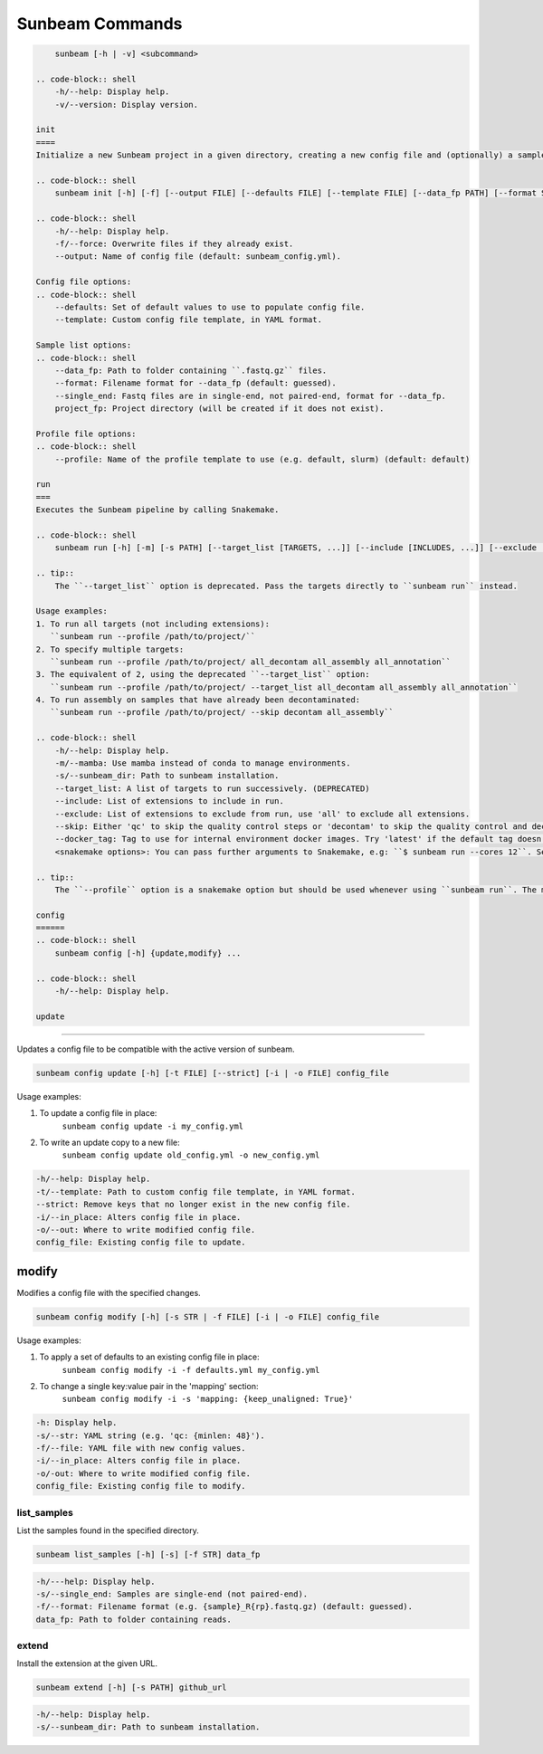 .. _commands:

================
Sunbeam Commands
================

.. code-block:: shell

    
        sunbeam [-h | -v] <subcommand>

    .. code-block:: shell
        -h/--help: Display help.
        -v/--version: Display version.

    init
    ====
    Initialize a new Sunbeam project in a given directory, creating a new config file and (optionally) a sample list.

    .. code-block:: shell
        sunbeam init [-h] [-f] [--output FILE] [--defaults FILE] [--template FILE] [--data_fp PATH] [--format STR] [--single_end] [--profile STR] project_fp

    .. code-block:: shell
        -h/--help: Display help.
        -f/--force: Overwrite files if they already exist.
        --output: Name of config file (default: sunbeam_config.yml).

    Config file options:
    .. code-block:: shell
        --defaults: Set of default values to use to populate config file.
        --template: Custom config file template, in YAML format.

    Sample list options:
    .. code-block:: shell
        --data_fp: Path to folder containing ``.fastq.gz`` files.
        --format: Filename format for --data_fp (default: guessed).
        --single_end: Fastq files are in single-end, not paired-end, format for --data_fp.
        project_fp: Project directory (will be created if it does not exist).

    Profile file options:
    .. code-block:: shell
        --profile: Name of the profile template to use (e.g. default, slurm) (default: default)

    run
    ===
    Executes the Sunbeam pipeline by calling Snakemake.

    .. code-block:: shell
        sunbeam run [-h] [-m] [-s PATH] [--target_list [TARGETS, ...]] [--include [INCLUDES, ...]] [--exclude [EXCLUDE, ...]] [--skip SKIP] [--docker_tag TAG] <snakemake options>

    .. tip::
        The ``--target_list`` option is deprecated. Pass the targets directly to ``sunbeam run`` instead.

    Usage examples:
    1. To run all targets (not including extensions):
       ``sunbeam run --profile /path/to/project/``
    2. To specify multiple targets:
       ``sunbeam run --profile /path/to/project/ all_decontam all_assembly all_annotation``
    3. The equivalent of 2, using the deprecated ``--target_list`` option:
       ``sunbeam run --profile /path/to/project/ --target_list all_decontam all_assembly all_annotation``
    4. To run assembly on samples that have already been decontaminated:
       ``sunbeam run --profile /path/to/project/ --skip decontam all_assembly``

    .. code-block:: shell
        -h/--help: Display help.
        -m/--mamba: Use mamba instead of conda to manage environments.
        -s/--sunbeam_dir: Path to sunbeam installation.
        --target_list: A list of targets to run successively. (DEPRECATED)
        --include: List of extensions to include in run.
        --exclude: List of extensions to exclude from run, use 'all' to exclude all extensions.
        --skip: Either 'qc' to skip the quality control steps or 'decontam' to skip the quality control and decontamination.
        --docker_tag: Tag to use for internal environment docker images. Try 'latest' if the default tag doesn't work.
        <snakemake options>: You can pass further arguments to Snakemake, e.g: ``$ sunbeam run --cores 12``. See http://snakemake.readthedocs.io for more information.

    .. tip::
        The ``--profile`` option is a snakemake option but should be used whenever using ``sunbeam run``. The main sunbeam snakefile requires a config object to be defined and the profile created by ``sunbeam init`` will always specify a config file to get that from.

    config
    ======
    .. code-block:: shell
        sunbeam config [-h] {update,modify} ...

    .. code-block:: shell
        -h/--help: Display help.

    update
******

Updates a config file to be compatible with the active version of sunbeam.

.. code-block:: shell

    sunbeam config update [-h] [-t FILE] [--strict] [-i | -o FILE] config_file

Usage examples:

1. To update a config file in place:
    ``sunbeam config update -i my_config.yml``
2. To write an update copy to a new file:
    ``sunbeam config update old_config.yml -o new_config.yml``

.. code-block:: shell

    -h/--help: Display help.
    -t/--template: Path to custom config file template, in YAML format.
    --strict: Remove keys that no longer exist in the new config file.
    -i/--in_place: Alters config file in place.
    -o/--out: Where to write modified config file.
    config_file: Existing config file to update.

modify
******

Modifies a config file with the specified changes.

.. code-block:: shell

    sunbeam config modify [-h] [-s STR | -f FILE] [-i | -o FILE] config_file

Usage examples:

1. To apply a set of defaults to an existing config file in place:
    ``sunbeam config modify -i -f defaults.yml my_config.yml``
2. To change a single key:value pair in the 'mapping' section:
    ``sunbeam config modify -i -s 'mapping: {keep_unaligned: True}'``

.. code-block:: shell

    -h: Display help.
    -s/--str: YAML string (e.g. 'qc: {minlen: 48}').
    -f/--file: YAML file with new config values.
    -i/--in_place: Alters config file in place.
    -o/-out: Where to write modified config file.
    config_file: Existing config file to modify.

list_samples 
============

List the samples found in the specified directory.

.. code-block:: shell

    sunbeam list_samples [-h] [-s] [-f STR] data_fp

.. code-block:: shell

    -h/---help: Display help.
    -s/--single_end: Samples are single-end (not paired-end).
    -f/--format: Filename format (e.g. {sample}_R{rp}.fastq.gz) (default: guessed).
    data_fp: Path to folder containing reads.

extend
======

Install the extension at the given URL.

.. code-block:: shell

    sunbeam extend [-h] [-s PATH] github_url

.. code-block:: shell

    -h/--help: Display help.
    -s/--sunbeam_dir: Path to sunbeam installation.

